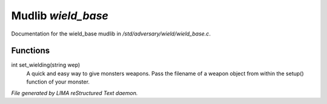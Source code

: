 ********************
Mudlib *wield_base*
********************

Documentation for the wield_base mudlib in */std/adversary/wield/wield_base.c*.

Functions
=========



.. c:function:: int set_wielding(string wep)

int set_wielding(string wep)
 A quick and easy way to give monsters weapons. Pass the filename of a
 weapon object from within the setup() function of your monster.


*File generated by LIMA reStructured Text daemon.*
